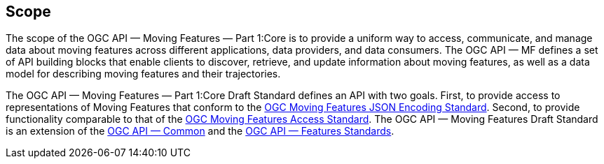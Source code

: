 == Scope
The scope of the OGC API — Moving Features — Part 1:Core is to provide a uniform way to access, communicate, and manage data about moving features across different applications, data providers, and data consumers.
The OGC API — MF defines a set of API building blocks that enable clients to discover, retrieve, and update information about moving features, as well as a data model for describing moving features and their trajectories.

The OGC API — Moving Features — Part 1:Core Draft Standard defines an API with two goals.
First, to provide access to representations of Moving Features that conform to the <<OGC_19-045r3, OGC Moving Features JSON Encoding Standard>>.
Second, to provide functionality comparable to that of the <<OGC_16-120r3, OGC Moving Features Access Standard>>.
The OGC API — Moving Features Draft Standard is an extension of the <<OGC-API-Common, OGC API — Common>> and the <<OGC-API-Features, OGC API — Features Standards>>.
